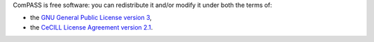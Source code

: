 ComPASS is free software: you can redistribute it and/or modify it under
both the terms of:

-  the `GNU General Public License version
   3 <https://www.gnu.org/licenses/gpl.html>`__,
-  the `CeCILL License Agreement version
   2.1 <http://www.cecill.info/licences/Licence_CeCILL_V2.1-en.html>`__.
